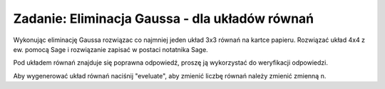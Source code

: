 .. -*- coding: utf-8 -*-


Zadanie: Eliminacja Gaussa - dla układów równań
-----------------------------------------------

Wykonując eliminację Gaussa rozwiązac co najmniej jeden układ 3x3
równań na kartce papieru. Rozwiązać układ 4x4 z ew.  pomocą Sage i
rozwiązanie zapisać w postaci notatnika Sage. 


Pod układem równań znajduje się poprawna odpowiedź, proszę ją
wykorzystać do weryfikacji odpowiedzi.

Aby wygenerować układ równań naciśnij "eveluate", aby zmienić liczbę
równań należy zmienić zmienną n.


.. sagecellserver::

   n = 3
   A=random_matrix(ZZ,n,algorithm='echelonizable',rank=n)
   x = vector([ var('x%d'%i) for i in range(1,n+1)])
   b= random_vector(ZZ,n)
   t = [ latex(r)+"&=&"+latex(l) for r,l in zip(A*x,b)]
   html("<center>$\\begin{cases}%s\\end{cases}$</center>" % join(t," \\\ "))
   show(A\b)
